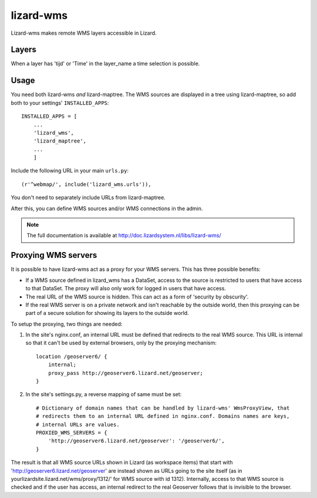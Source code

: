 lizard-wms
==========================================

Lizard-wms makes remote WMS layers accessible in Lizard.

.. image:: https://secure.travis-ci.org/lizardsystem/lizard-wms.png?branch=master
   :target: http://travis-ci.org/#!/lizardsystem/lizard-wms


Layers
-----------

When a layer has 'tijd' or 'Time' in the layer_name
a time selection is possible.


Usage
-----

You need both lizard-wms *and* lizard-maptree. The WMS sources are displayed
in a tree using lizard-maptree, so add both to your settings'
``INSTALLED_APPS``::

    INSTALLED_APPS = [
        ...
        'lizard_wms',
        'lizard_maptree',
        ...
        ]

Include the following URL in your main ``urls.py``::

    (r'^webmap/', include('lizard_wms.urls')),

You don't need to separately include URLs from lizard-maptree.

After this, you can define WMS sources and/or WMS connections in the admin.

.. note::

   The full documentation is available at http://doc.lizardsystem.nl/libs/lizard-wms/

Proxying WMS servers
--------------------

It is possible to have lizard-wms act as a proxy for your WMS
servers. This has three possible benefits:

- If a WMS source defined in lizard_wms has a DataSet, access to the
  source is restricted to users that have access to that DataSet. The
  proxy will also only work for logged in users that have access.

- The real URL of the WMS source is hidden. This can act as a form of
  'security by obscurity'.

- If the real WMS server is on a private network and isn't reachable
  by the outside world, then this proxying can be part of a secure
  solution for showing its layers to the outside world.

To setup the proxying, two things are needed:

1. In the site's nginx.conf, an internal URL must be defined that
   redirects to the real WMS source. This URL is internal so that it
   can't be used by external browsers, only by the proxying mechanism::

       location /geoserver6/ {
           internal;
           proxy_pass http://geoserver6.lizard.net/geoserver;
       }

2. In the site's settings.py, a reverse mapping of same must be set::

       # Dictionary of domain names that can be handled by lizard-wms' WmsProxyView, that
       # redirects them to an internal URL defined in nginx.conf. Domains names are keys,
       # internal URLs are values.
       PROXIED_WMS_SERVERS = {
           'http://geoserver6.lizard.net/geoserver': '/geoserver6/',
       }

The result is that all WMS source URLs shown in Lizard (as workspace
items) that start with 'http://geoserver6.lizard.net/geoserver' are
instead shown as URLs going to the site itself (as in
yourlizardsite.lizard.net/wms/proxy/1312/' for WMS source with id
1312). Internally, access to that WMS source is checked and if the
user has access, an internal redirect to the real Geoserver follows
that is invisible to the browser.

